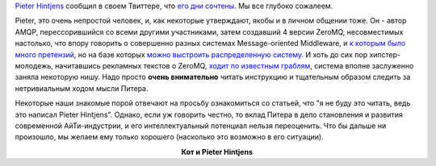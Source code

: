 .. title:  Pieter Hintjens сообщил о тяжелейших проблемах со здоровьем
.. slug: pieter-hintjens-сообщил-о-тяжелейших-проблемах-со-здоровьем
.. date: 2016-04-19 16:24:40
.. tags: amqp, zeromq, community, eol
.. category:
.. link:
.. description:
.. type: text
.. author: Peter Lemenkov

`Pieter Hintjens <https://en.wikipedia.org/wiki/Pieter_Hintjens>`__
сообщил в своем Твиттере, что `его дни
сочтены <https://twitter.com/hintjens/status/722363791393075200>`__. Мы
все глубоко сожалеем.

Pieter, это очень непростой человек, и, как некоторые утверждают, якобы
и в личном общении тоже. Он - автор AMQP, перессорившийся со всеми
другими участниками, затем создавший 4 версии ZeroMQ, несовместимых
настолько, что впору говорить о совершенно разных системах
Message-oriented Middleware, и `к которым было много
претензий </content/Слияния-и-объединения>`__, но на базе которых `можно
выстроить распределенную
систему </content/Изменения-в-инфраструктуре-fedora-project>`__. И хоть
до сих пор хипстер-молодежь, начитавшись рекламных текстов о ZeroMQ,
`ходит по известным
граблям <http://lucumr.pocoo.org/2012/6/26/disconnects-are-good-for-you/>`__,
система вполне заслуженно заняла некоторую нишу. Надо просто **очень
внимательно** читать инструкцию и тщательным образом следить за
нетривиальным ходом мысли Питера.

Некоторые наши знакомые порой отвечают на просьбу ознакомиться со
статьей, что "я не буду это читать, ведь это написал Pieter Hintjens".
Однако, если уж говорить честно, то вклад Питера в дело становления и
развития современной AйТи-индустрии, и его интеллектуальный потенциал
нельзя переоценить. Что бы дальше ни произошло, мы желаем ему только
хорошего (насколько это возможно в его ситуации).

.. image:: https://jaxenter.com/wp-content/uploads/2015/07/BoeAWxjB_400x400-300x300.jpeg
   :align: center

.. class:: align-center

**Кот и Pieter Hintjens**

